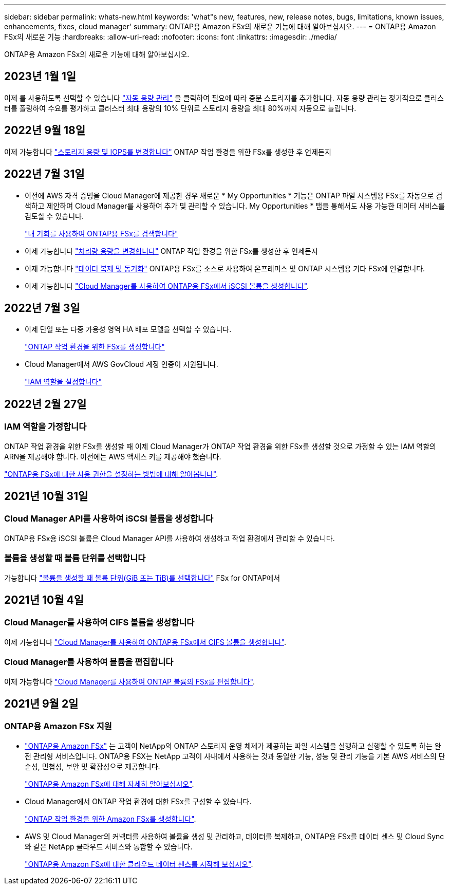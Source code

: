 ---
sidebar: sidebar 
permalink: whats-new.html 
keywords: 'what"s new, features, new, release notes, bugs, limitations, known issues, enhancements, fixes, cloud manager' 
summary: ONTAP용 Amazon FSx의 새로운 기능에 대해 알아보십시오. 
---
= ONTAP용 Amazon FSx의 새로운 기능
:hardbreaks:
:allow-uri-read: 
:nofooter: 
:icons: font
:linkattrs: 
:imagesdir: ./media/


[role="lead"]
ONTAP용 Amazon FSx의 새로운 기능에 대해 알아보십시오.



== 2023년 1월 1일

이제 를 사용하도록 선택할 수 있습니다 link:https://docs.netapp.com/us-en/cloud-manager-fsx-ontap/use/task-manage-working-environment.html#manage-automatic-capacity["자동 용량 관리"^] 을 클릭하여 필요에 따라 증분 스토리지를 추가합니다. 자동 용량 관리는 정기적으로 클러스터를 폴링하여 수요를 평가하고 클러스터 최대 용량의 10% 단위로 스토리지 용량을 최대 80%까지 자동으로 늘립니다.



== 2022년 9월 18일

이제 가능합니다 link:https://docs.netapp.com/us-en/cloud-manager-fsx-ontap/use/task-manage-working-environment.html#change-storage-capacity-and-IOPS["스토리지 용량 및 IOPS를 변경합니다"^] ONTAP 작업 환경을 위한 FSx를 생성한 후 언제든지



== 2022년 7월 31일

* 이전에 AWS 자격 증명을 Cloud Manager에 제공한 경우 새로운 * My Opportunities * 기능은 ONTAP 파일 시스템용 FSx를 자동으로 검색하고 제안하여 Cloud Manager를 사용하여 추가 및 관리할 수 있습니다. My Opportunities * 탭을 통해서도 사용 가능한 데이터 서비스를 검토할 수 있습니다.
+
link:https://docs.netapp.com/us-en/cloud-manager-fsx-ontap/use/task-creating-fsx-working-environment.html#discover-an-existing-fsx-for-ontap-file-system["내 기회를 사용하여 ONTAP용 FSx를 검색합니다"^]

* 이제 가능합니다 link:https://docs.netapp.com/us-en/cloud-manager-fsx-ontap/use/task-manage-working-environment.html#change-throughput-capacity["처리량 용량을 변경합니다"^] ONTAP 작업 환경을 위한 FSx를 생성한 후 언제든지
* 이제 가능합니다 link:https://docs.netapp.com/us-en/cloud-manager-fsx-ontap/use/task-manage-fsx-volumes.html#replicate-and-sync-data["데이터 복제 및 동기화"^] ONTAP용 FSx를 소스로 사용하여 온프레미스 및 ONTAP 시스템용 기타 FSx에 연결합니다.
* 이제 가능합니다 link:https://docs.netapp.com/us-en/cloud-manager-fsx-ontap/use/task-add-fsx-volumes.html#creating-volumes["Cloud Manager를 사용하여 ONTAP용 FSx에서 iSCSI 볼륨을 생성합니다"^].




== 2022년 7월 3일

* 이제 단일 또는 다중 가용성 영역 HA 배포 모델을 선택할 수 있습니다.
+
link:https://docs.netapp.com/us-en/cloud-manager-fsx-ontap/use/task-creating-fsx-working-environment.html#create-an-amazon-fsx-for-ontap-working-environment["ONTAP 작업 환경을 위한 FSx를 생성합니다"^]

* Cloud Manager에서 AWS GovCloud 계정 인증이 지원됩니다.
+
link:https://docs.netapp.com/us-en/cloud-manager-fsx-ontap/requirements/task-setting-up-permissions-fsx.html#set-up-the-iam-role["IAM 역할을 설정합니다"^]





== 2022년 2월 27일



=== IAM 역할을 가정합니다

ONTAP 작업 환경을 위한 FSx를 생성할 때 이제 Cloud Manager가 ONTAP 작업 환경을 위한 FSx를 생성할 것으로 가정할 수 있는 IAM 역할의 ARN을 제공해야 합니다. 이전에는 AWS 액세스 키를 제공해야 했습니다.

link:https://docs.netapp.com/us-en/cloud-manager-fsx-ontap/requirements/task-setting-up-permissions-fsx.html["ONTAP용 FSx에 대한 사용 권한을 설정하는 방법에 대해 알아봅니다"^].



== 2021년 10월 31일



=== Cloud Manager API를 사용하여 iSCSI 볼륨을 생성합니다

ONTAP용 FSx용 iSCSI 볼륨은 Cloud Manager API를 사용하여 생성하고 작업 환경에서 관리할 수 있습니다.



=== 볼륨을 생성할 때 볼륨 단위를 선택합니다

가능합니다 link:https://docs.netapp.com/us-en/cloud-manager-fsx-ontap/use/task-add-fsx-volumes.html#creating-volumes["볼륨을 생성할 때 볼륨 단위(GiB 또는 TiB)를 선택합니다"^] FSx for ONTAP에서



== 2021년 10월 4일



=== Cloud Manager를 사용하여 CIFS 볼륨을 생성합니다

이제 가능합니다 link:https://docs.netapp.com/us-en/cloud-manager-fsx-ontap/use/task-add-fsx-volumes.html#creating-volumes["Cloud Manager를 사용하여 ONTAP용 FSx에서 CIFS 볼륨을 생성합니다"^].



=== Cloud Manager를 사용하여 볼륨을 편집합니다

이제 가능합니다 link:https://docs.netapp.com/us-en/cloud-manager-fsx-ontap/use/task-manage-fsx-volumes.html#editing-volumes["Cloud Manager를 사용하여 ONTAP 볼륨의 FSx를 편집합니다"^].



== 2021년 9월 2일



=== ONTAP용 Amazon FSx 지원

* link:https://docs.aws.amazon.com/fsx/latest/ONTAPGuide/what-is-fsx-ontap.html["ONTAP용 Amazon FSx"^] 는 고객이 NetApp의 ONTAP 스토리지 운영 체제가 제공하는 파일 시스템을 실행하고 실행할 수 있도록 하는 완전 관리형 서비스입니다. ONTAP용 FSX는 NetApp 고객이 사내에서 사용하는 것과 동일한 기능, 성능 및 관리 기능을 기본 AWS 서비스의 단순성, 민첩성, 보안 및 확장성으로 제공합니다.
+
link:https://docs.netapp.com/us-en/cloud-manager-fsx-ontap/start/concept-fsx-aws.html["ONTAP용 Amazon FSx에 대해 자세히 알아보십시오"^].

* Cloud Manager에서 ONTAP 작업 환경에 대한 FSx를 구성할 수 있습니다.
+
link:https://docs.netapp.com/us-en/cloud-manager-fsx-ontap/use/task-creating-fsx-working-environment.html["ONTAP 작업 환경을 위한 Amazon FSx를 생성합니다"^].

* AWS 및 Cloud Manager의 커넥터를 사용하여 볼륨을 생성 및 관리하고, 데이터를 복제하고, ONTAP용 FSx를 데이터 센스 및 Cloud Sync와 같은 NetApp 클라우드 서비스와 통합할 수 있습니다.
+
link:https://docs.netapp.com/us-en/cloud-manager-data-sense/task-scanning-fsx.html["ONTAP용 Amazon FSx에 대한 클라우드 데이터 센스를 시작해 보십시오"^].


